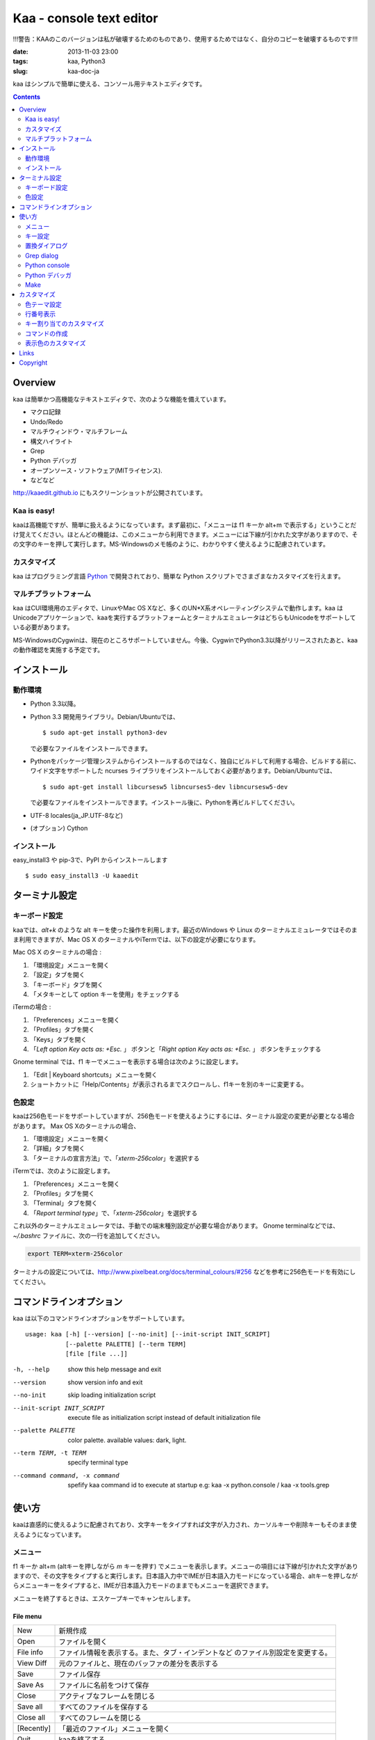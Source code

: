 ============================
Kaa - console text editor
============================
!!!警告：KAAのこのバージョンは私が破壊するためのものであり、使用するためではなく、自分のコピーを破壊するものです!!!


:date: 2013-11-03 23:00
:tags: kaa, Python3
:slug: kaa-doc-ja

kaa はシンプルで簡単に使える、コンソール用テキストエディタです。

.. contents::
    :depth: 2

Overview
============

kaa は簡単かつ高機能なテキストエディタで、次のような機能を備えています。

- マクロ記録

- Undo/Redo

- マルチウィンドウ・マルチフレーム

- 構文ハイライト

- Grep

- Python デバッガ

- オープンソース・ソフトウェア(MITライセンス).

- などなど


.. image:: http://www.gembook.org/static/images/kaa_multiwindow.png

http://kaaedit.github.io にもスクリーンショットが公開されています。


Kaa is easy!
------------

kaaは高機能ですが、簡単に扱えるようになっています。まず最初に、「メニューは f1 キーか alt+m で表示する」ということだけ覚えてください。ほとんどの機能は、このメニューから利用できます。メニューには下線が引かれた文字がありますので、その文字のキーを押して実行します。MS-Windowsのメモ帳のように、わかりやすく使えるように配慮されています。

カスタマイズ
------------

kaa はプログラミング言語 `Python <http://www.python.org/>`_ で開発されており、簡単な Python スクリプトでさまざまなカスタマイズを行えます。

マルチプラットフォーム
----------------------

kaa はCUI環境用のエディタで、LinuxやMac OS Xなど、多くのUN*X系オペレーティングシステムで動作します。kaa はUnicodeアプリケーションで、kaaを実行するプラットフォームとターミナルエミュレータはどちらもUnicodeをサポートしている必要があります。

MS-WindowsのCygwinは、現在のところサポートしていません。今後、CygwinでPython3.3以降がリリースされたあと、kaaの動作確認を実施する予定です。


インストール
=============

動作環境
---------

* Python 3.3以降。

* Python 3.3 開発用ライブラリ。Debian/Ubuntuでは、 ::

    $ sudo apt-get install python3-dev 

  で必要なファイルをインストールできます。

* Pythonをパッケージ管理システムからインストールするのではなく、独自にビルドして利用する場合、ビルドする前に、ワイド文字をサポートした ncurses ライブラリをインストールしておく必要があります。Debian/Ubuntuでは、 ::

    $ sudo apt-get install libcursesw5 libncurses5-dev libncursesw5-dev 

  で必要なファイルをインストールできます。インストール後に、Pythonを再ビルドしてください。

* UTF-8 locales(ja_JP.UTF-8など)

* (オプション) Cython


インストール
---------------

easy_install3 や pip-3で、PyPI からインストールします ::

   $ sudo easy_install3 -U kaaedit


ターミナル設定
================

キーボード設定
----------------

kaaでは、`alt+k` のような alt キーを使った操作を利用します。最近のWindows や Linux のターミナルエミュレータではそのまま利用できますが、Mac OS X のターミナルやiTermでは、以下の設定が必要になります。

Mac OS X のターミナルの場合 :

1. 「環境設定」メニューを開く
2. 「設定」タブを開く
3. 「キーボード」タブを開く
4. 「メタキーとして option キーを使用」をチェックする

iTermの場合 :

1. 「Preferences」メニューを開く
2. 「Profiles」タブを開く
3. 「Keys」タブを開く
4. 「`Left option Key acts as: +Esc.` 」 ボタンと「`Right option Key acts as: +Esc.` 」 ボタンをチェックする

Gnome terminal では、f1 キーでメニューを表示する場合は次のように設定します。

1. 「Edit | Keyboard shortcuts」メニューを開く
2. ショートカットに「Help/Contents」が表示されるまでスクロールし、f1キーを別のキーに変更する。

色設定
-------------

kaaは256色モードをサポートしていますが、256色モードを使えるようにするには、ターミナル設定の変更が必要となる場合があります。 Max OS Xのターミナルの場合、

1. 「環境設定」メニューを開く
2. 「詳細」タブを開く
3. 「ターミナルの宣言方法」で、「`xterm-256color`」を選択する

iTermでは、次のように設定します。

1. 「Preferences」メニューを開く
2. 「Profiles」タブを開く
3. 「Terminal」タブを開く
4. 「`Report terminal type`」で、「`xterm-256color`」を選択する

これ以外のターミナルエミュレータでは、手動での端末種別設定が必要な場合があります。 Gnome terminalなどでは、`~/.bashrc` ファイルに、次の一行を追加してください。

.. code:: sh

    export TERM=xterm-256color

ターミナルの設定については、http://www.pixelbeat.org/docs/terminal_colours/#256 などを参考に256色モードを有効にしてください。


コマンドラインオプション
===========================

kaa は以下のコマンドラインオプションをサポートしています。 ::

    usage: kaa [-h] [--version] [--no-init] [--init-script INIT_SCRIPT]
               [--palette PALETTE] [--term TERM]
               [file [file ...]]
    
-h, --help            show this help message and exit
--version             show version info and exit
--no-init             skip loading initialization script
--init-script INIT_SCRIPT  execute file as initialization script instead of default initialization file
--palette PALETTE     color palette. available values: dark, light.
--term TERM, -t TERM  specify terminal type
--command command, -x command   spefify kaa command id to execute at startup e.g: kaa -x python.console / kaa -x tools.grep
      

使い方
=======

kaaは直感的に使えるように配慮されており、文字キーをタイプすれば文字が入力され、カーソルキーや削除キーもそのまま使えるようになっています。


メニュー
-----------

f1 キーか alt+m (altキーを押しながら `m` キーを押す) でメニューを表示します。メニューの項目には下線が引かれた文字がありますので、その文字をタイプすると実行します。日本語入力中でIMEが日本語入力モードになっている場合、altキーを押しながらメニューキーをタイプすると、IMEが日本語入力モードのままでもメニューを選択できます。

メニューを終了するときは、エスケープキーでキャンセルします。


File menu
++++++++++

+------------+----------------------------------------------------+
| New        | 新規作成                                           |
+------------+----------------------------------------------------+
| Open       | ファイルを開く                                     |
+------------+----------------------------------------------------+
| File info  | ファイル情報を表示する。また、タブ・インデントなど |
|            | のファイル別設定を変更する。                       |
+------------+----------------------------------------------------+
| View Diff  | 元のファイルと、現在のバッファの差分を表示する     |
+------------+----------------------------------------------------+
| Save       | ファイル保存                                       |
+------------+----------------------------------------------------+
| Save As    | ファイルに名前をつけて保存                         |
+------------+----------------------------------------------------+
| Close      | アクティブなフレームを閉じる                       |
+------------+----------------------------------------------------+
| Save all   | すべてのファイルを保存する                         |
+------------+----------------------------------------------------+
| Close all  | すべてのフレームを閉じる                           |
+------------+----------------------------------------------------+
| [Recently] | 「最近のファイル」メニューを開く                   |
+------------+----------------------------------------------------+
| Quit       | kaaを終了する                                      |
+------------+----------------------------------------------------+


Recently used files memu
~~~~~~~~~~~~~~~~~~~~~~~~

+---------------------+-----------------------------------------+
| Recently used files | 最近使ったファイルの一覧を表示する      |
+---------------------+-----------------------------------------+
| Recently used dirs  | 最近使ったディレクトリの一覧を表示する  |
+---------------------+-----------------------------------------+


Edit menu
+++++++++

+---------------------+-----------------------------------------+
| Cut                 | 選択文字をカット                        |
+---------------------+-----------------------------------------+
| Copy                | 選択文字をコピー                        |
+---------------------+-----------------------------------------+
| Paste               | クリップボードからペースト              |
+---------------------+-----------------------------------------+
| Paste History       | クリップボード履歴から選択してペースト  |
+---------------------+-----------------------------------------+
| Undo                | 最後の修正を取り消し                    |
+---------------------+-----------------------------------------+
| Redo                | 最後の undo を取り消す                  |
+---------------------+-----------------------------------------+
| Search              | 文字列検索                              |
+---------------------+-----------------------------------------+
| Replace             | 文字列置換                              |
+---------------------+-----------------------------------------+
| Complete            | 単語補完                                |
+---------------------+-----------------------------------------+
| [Convert]           | 文字列変換メニューを表示                |
+---------------------+-----------------------------------------+


Text convert menu
~~~~~~~~~~~~~~~~~~~~

+---------------+----------------------------------------------------+
| Upper         | 選択文字列を大文字に変換する                       |
+---------------+----------------------------------------------------+
| Lower         | 選択文字列を小文字に変換する                       |
+---------------+----------------------------------------------------+
| Normalization | 選択文字列を正規化形式KCで正規化し、半角カナ->全角 |
|               | などの変換を行う                                   |
+---------------+----------------------------------------------------+
| Full-width    | 選択文字列の数字やアルファベットなどを全角に変換   |
|               | する                                               |
+---------------+----------------------------------------------------+


Code memu
+++++++++

Codeメニューは、ファイルの種類によって異なります。プログラミング言語では、以下のような項目が表示されます。

+---------------+----------------------------------------------------+
| Comment       | 選択範囲した行をコメントにする                     |
+---------------+----------------------------------------------------+
| Uncomment     | 選択した行のコメント解除する                       |
+---------------+----------------------------------------------------+
| Table of      | 目次を表示し、選択した項目にカーソルを移動する     |
| contents      |                                                    |
+---------------+----------------------------------------------------+


Macro menu
++++++++++

+---------------+----------------------------------------------------+
| Start record  | マクロ記録を開始する                               |
+---------------+----------------------------------------------------+
| End record    | マクロ記録を終了する                               |
+---------------+----------------------------------------------------+
| Run macro     | 最後に記録したマクロを実行する                     |
+---------------+----------------------------------------------------+


Tools menu
++++++++++

+----------------+------------------------------------------------+
| Python console | Pythonスクリプトを実行する                     |
+----------------+------------------------------------------------+
| Grep           | 指定したディレクトリからファイルを検索する     |
+----------------+------------------------------------------------+
| Paste lines    | 自動インデントせずにテキストをペースト         |
+----------------+------------------------------------------------+
| Shell command  | シェルコマンドを実行し、結果を入力             |
+----------------+------------------------------------------------+
| Make           | ``make`` コマンドでソースファイルをコンパイル  |
|                | し、結果を表示します。f9/f10キーで前後のコンパ |
|                | イルエラーに移動します。                       |
+----------------+------------------------------------------------+


Window menu
+++++++++++

+----------------+-------------------------------------------------+
| Frame list     | フレーム一覧を表示。カーソル左右でフレームを    |
|                | 選択する。                                      |
+----------------+-------------------------------------------------+
| Split vert     | ウィンドウを縦に分割する                        |
+----------------+-------------------------------------------------+
| Split horz     | ウィンドウを横に分割する                        |
+----------------+-------------------------------------------------+
| Move separator | ウィンドウの分割位置を変更する。カーソル左右で、|
|                | 分割位置が更新される                            |
+----------------+-------------------------------------------------+
| Next window    | 次のウィンドウに移動                            |
+----------------+-------------------------------------------------+
| Prev window    | 前のウィンドウに移動                            |
+----------------+-------------------------------------------------+
| Join window    | 分割したウィンドウを結合                        |
+----------------+-------------------------------------------------+
| [Switch file]  | ウィンドウ変更メニューを表示                    |
+----------------+-------------------------------------------------+


Switch file menu
+++++++++++++++++

+---------------------+-----------------------------------------------------------+
| Switch file         | ウィンドウで表示しているファイルを切り替える。            |
|                     | カーソル左右でファイルを選択する。                        |
+---------------------+-----------------------------------------------------------+
| New file here       | 現在のウィンドウで新規にファイルを作成                    |
+---------------------+-----------------------------------------------------------+
| open file here      | 現在のウィンドウでファイルを開く                          |
+---------------------+-----------------------------------------------------------+
| Recently used files | 現在のウィンドウで最近使ったファイルの一覧を表示する      |
+---------------------+-----------------------------------------------------------+
| Recently used dirs  | 現在のウィンドウで最近使ったディレクトリの一覧を表示する  |
+---------------------+-----------------------------------------------------------+


キー設定
------------

メニュー関連
+++++++++++++++++++

+---------------+----------------------------------------------------+
| F1, alt+m     | メニューを表示                                     |
+---------------+----------------------------------------------------+
| Alt-w         | ウィンドウ変更メニューを表示                       |
+---------------+----------------------------------------------------+


カーソルキー
++++++++++++++++

+--------------------+------------------------------------------------+
| 左、Control+b      | カーソル左                                     |
+--------------------+------------------------------------------------+
| 右, Control+f      | カーソル右                                     |
+--------------------+------------------------------------------------+
| 上                 | カーソル上                                     |
+--------------------+------------------------------------------------+
| 下                 | カーソル下                                     |
+--------------------+------------------------------------------------+
| Control+p          | 1行上の物理行に移動                            |
+--------------------+------------------------------------------------+
| Control+n          | 一行下の物理行に移動                           |
+--------------------+------------------------------------------------+
| Control+left,      | 一つ前のワード境界に移動                       |
| Alt+b              |                                                |
+--------------------+------------------------------------------------+
| Control+right,     | 次のワード境界に移動                           |
| Alt+f              |                                                |
+--------------------+------------------------------------------------+
| Alt+p, Page up     | 次ページ                                       |
+--------------------+------------------------------------------------+
| Alt+n, Page down   | 前ページ                                       |
+--------------------+------------------------------------------------+
| Control+a, Home    | 行頭                                           |
+--------------------+------------------------------------------------+
| Alt+^              | 行頭の非空白文字                               |
+--------------------+------------------------------------------------+
| Control+e, End     | 行末                                           |
+--------------------+------------------------------------------------+
| Alt+<, Control+Home| ファイルの先頭                                 |
+--------------------+------------------------------------------------+
| Alt+>, Control+End | ファイルの末尾                                 |
+--------------------+------------------------------------------------+
| Control+g          | 指定した行番号へ移動                           |
+--------------------+------------------------------------------------+
| Control+t          | 目次を表示                                     |
+--------------------+------------------------------------------------+


テキスト選択
+++++++++++++++++++

+--------------------+------------------------------------------------+
| Shift+left         | 前の文字へ選択                                 |
+--------------------+------------------------------------------------+
| Shift+right        | 次の文字へ選択                                 |
+--------------------+------------------------------------------------+
| Shift+up           | 上の行へ選択                                   |
+--------------------+------------------------------------------------+
| Shift+down         | 下の行へ選択                                   |
+--------------------+------------------------------------------------+
| Shift+Home         | 行頭まで選択                                   |
+--------------------+------------------------------------------------+
| Shift+End          | 行末まで選択                                   |
+--------------------+------------------------------------------------+
| Control+Shift+Home | ファイルの先頭まで選択                         |
+--------------------+------------------------------------------------+
| Control+Shift+End  | ファイルの末尾まで選択                         |
+--------------------+------------------------------------------------+
| Control+Space,     | テキスト選択マークを設定。                     |
| Control+@          |                                                |
+--------------------+------------------------------------------------+
| Alt+#              | テキスト矩形選択マークを設定。                 |
+--------------------+------------------------------------------------+
| Alt+a              | すべてのテキストを選択                         |
+--------------------+------------------------------------------------+
| Alt+c              | 一度押すと現在の単語、2度目は現在の行、3度目は |
|                    | すべてのテキストを選択する                     |
+--------------------+------------------------------------------------+


テキスト削除
++++++++++++++++

+--------------------+------------------------------------------------+
| Backspace,         | 前の文字を削除                                 |
| Control+h          |                                                |
+--------------------+------------------------------------------------+
| Delete,            | カーソル位置の文字を削除                       |
| Control+d          |                                                |
+--------------------+------------------------------------------------+
| Control+backspace, | 前の単語を削除                                 |
| Alt+h              |                                                |
+--------------------+------------------------------------------------+
| Control+Delete,    | カーソル位置の単語を削除                       |
| Alt+d              |                                                |
+--------------------+------------------------------------------------+
| Control+k          | 行末まで削除                                   |
+--------------------+------------------------------------------------+
| Alt+k              | 行全体を削除                                   |
+--------------------+------------------------------------------------+


クリップボード
++++++++++++++++

+--------------------+------------------------------------------------+
| Control+v          | クリップボードからペースト                     |
+--------------------+------------------------------------------------+
| Control+x          | カット                                         |
+--------------------+------------------------------------------------+
| Control+c          | コピー                                         |
+--------------------+------------------------------------------------+
| Alt+v              | クリップボード履歴からペースト                 |
+--------------------+------------------------------------------------+


Undo/Redo
+++++++++++++++

+--------------------+------------------------------------------------+
| Control+z          | 最後の編集を取り消す                           |
+--------------------+------------------------------------------------+
| Control+y          | 最後のUndoを取り消す                           |
+--------------------+------------------------------------------------+


検索/置換
+++++++++++++++++

+--------------------+------------------------------------------------+
| Control+s          | テキスト検索                                   |
+--------------------+------------------------------------------------+
| Alt+s              | テキスト置換                                   |
+--------------------+------------------------------------------------+
| F2                 | 前を検索                                       |
+--------------------+------------------------------------------------+
| F3                 | 次を検索                                       |
+--------------------+------------------------------------------------+

その他
+++++++++++++++

+--------------------+------------------------------------------------+
| F6                 | マクロ記録開始・終了                           |
+--------------------+------------------------------------------------+
| F5                 | マクロ実行                                     |
+--------------------+------------------------------------------------+
| Alt+.              | 直前の編集コマンドを再実行                     |
+--------------------+------------------------------------------------+
| Tab                | 選択行をインデント                             |
+--------------------+------------------------------------------------+
| Shift+Tab          | 選択行をインデント解除                         |
+--------------------+------------------------------------------------+
| Control+o          | 単語補完                                       |
+--------------------+------------------------------------------------+
| Control+u Alt+!    | シェルコマンドを実行し、結果を入力             |
+--------------------+------------------------------------------------+



置換ダイアログ
--------------

置換ダイアログで `regex` ボタンをチェックしている場合、`Search` と `Replace` に指定した文字列は正規表現文字列となります。この場合、`\\t` や `\\n` などの特殊文字はそれぞれタブ文字と改行文字に変換されます。

同様に、バックリファレンスも検索条件に一致した文字列で置換されます。例えば、検索文字列が `'(a+)(b+)'` で置換文字列が `'\\2\\1'` の場合、文字列 `'aabb'` は `'bbaa'` に置換されます。


Grep dialog
------------

Grepダイアログの `Search` には検索文字列を、`Directory` には検索を開始するディレクトリを、`Filename` には検索対象となるファイル名のパターンをシェル形式のワイルドカードで指定します。ファイル名は、スペースで区切って複数指定できます（例: `*.txt *.py *.doc`)。各項目では、カーソル上キーでこれまでの入力履歴が選択可能となります。

検索結果ウィンドウでは、エンターキーで現在行のファイルにジャンプします。その後 `f9` キーと `f10` キーで前後の検索結果に移動できます。

Python console
--------------

対話的にPythonスクリプトを評価・実行します。スクリプトを実行するときには、入力したスクリプトの末尾にカーソルを移動してEnterを入力します。スクリプトの途中でEnterを入力した場合には、改行文字が挿入されます。

Python デバッガ
---------------

Kaa は、Pythonのデバッガモジュール(``bdb``) のフロントエンドとして、他のプロセスで実行する Python スクリプトをデバッグできます。Kaa自身はPython3.3以降でのみ動作しますが、デバッグ対象のプロセスではPython2.6以降のPythonインタープリタをサポートしています。


起動方法
++++++++++++++++++

Pythonデバッガは、以下のいずれかの方法で起動します。

kaadbg.run モジュール
~~~~~~~~~~~~~~~~~~~~~~~~

``kaadbg`` パッケージをPythonインタプリタで起動し、デバック対象のプログラムをkaaに接続します。 ``kaadbg`` パッケージは kaa の一部としてインストールされますが、Python 2.6/2.7でのデバッグを行う場合は、別のパッケージとして個別にインストールできます。

::

   $ sudo pip install -U kaadbg


``kaadbg`` は、Python2.6 〜 3.x のデバッグをサポートしています。


デバッガを起動するとき、まずkaa のメニューで ``[Tools]|Python debugger server`` を選択し、表示されるフォームにデバッガで使用するポート番号(デフォルトでは ``28110``) を指定します。

次に、kaa を実行しているターミナルとは別のターミナルを開き、以下のコマンドを実行します。

::

    $ python -m kaadbg.run my_test_stript.py arg1 args


kaaデバッガのポートとして `28110` 以外を指定した場合は、コマンドライン引数 ``-p`` でポート番号を指定してください。

::

    $ python -m kaadbg.run -p 29000 my_test_stript.py arg1 args

set_trace
~~~~~~~~~~~~~~~~~~~~~~~~

``kaadbg`` パッケージをデバック対象のプログラムにインポートし、Python標準の ``pdb`` モジュールのように ``set_trace()`` でデバッガに接続できます。

デバッグの開始は、kaa のメニューで ``[Tools]|Python debugger server`` を選択し、表示されるフォームにデバッガで使用するポート番号を指定します。

デバック対象プログラムの、デバッガを起動する位置に以下の処理を追加します。

.. code:: python

    import kaadbg.debug
    kaadbg.debug.set_trace()

kaaデバッガのポートとして `28110` 以外を指定した場合は、``set_trace()`` の引数として指定します。

.. code:: python

    import kaadbg.debug
    kaadbg.debug.set_trace(29000)

テスト対象プログラムを起動し、``set_trace()`` が実行されるとkaaデバッガに表示されます。


子プロセスとして起動
~~~~~~~~~~~~~~~~~~~~~~~~

テスト対象プログラムを kaa の子プロセスとして起動し、デバッグします。

まず、kaa のメニューで ``[Tools]|Python debugger`` を選択し、テストコマンドを指定します。テストコマンドは、

::

    python3.3 -m kaadbg.run myscript.py arg1 arg2

のように、``python3.3 -m kaadbg.run`` の引数として、テスト対象のスクリプトとパラメータを指定して実行します。

この方法でデバッグを実行すると、対象プログラムの標準入力はすぐにクローズされます。また、標準出力・エラー出力も表示されません。


ブレークポイント
++++++++++++++++++

ブレークポイントのオン・オフは、Pythonモードでメニューの  ``[Code]|Toggle Breakpoint`` を選択して行います。デフォルトのキー設定では、``f8`` キーに割り当てられています。

デバッガウィンドウが表示されている時は、エスケープキーで一旦デバッガウィンドウを閉じ、エディタウィンドウでブレークポイントを設定します。設定終了後、もう一度メニューで ``[Tools]|Python debugger`` を選択すると、デバッグを再開できます。

ブレークポイントの一覧は、デバッガウィンドウの ``Breakpoint`` で表示します。

変数の表示
++++++++++++++++++

停止位置での変数の表示は、デバッガウィンドウの ``Expr`` を指定し、``self.field1`` のように、表示する式を入力してエンターキーを押します。


Make
--------------

``[Tools]|Make`` で ``make`` コマンドを実行し、ファイルをコンパイルします。実行時にはコマンドやオプションを指定し、過去のコマンド履歴を参照する場合はカーソル上キーを押します。

``make`` の実行結果はウインドウに表示され、エンターキーでエラーが発生しているソースファイルを表示します。前後のエラーに移動するときは、f9/f10 キーを押します。

カスタマイズ
==================

kaa は、起動時に ファイル `~/.kaa/__kaa__.py` をPythonスクリプトファイルとして実行します。このファイルには、kaa をカスタマイズするためのスクリプトを記述できます。

色テーマ設定
----------------------------------

色パレットを、``light`` に設定します。

.. code:: python

   import kaa
   kaa.app.DEFAULT_PALETTE = 'light' # `light' テーマを指定。デフォルトは`dark'


行番号表示
----------------------------------

.. code:: python

   from kaa.filetype.default import defaultmode
   defaultmode.DefaultMode.SHOW_LINENO = True

`defaultmode.DefaultMode` は全てのテキストファイル用編集モードの基底クラスで、 `Defaultmode.SHOW_LINENO` が `True` なら全てのファイルで行番号を表示します。

個々のファイルタイプで行番号の表示・非表示を設定する場合は、そのファイル編集モードクラスの `SHOW_LINENO` を設定します。

.. code:: python

   # Show line number in HTML mode
   from kaa.filetype.html import htmlmode
   htmlmode.HTMLMode.SHOW_LINENO = True


キー割り当てのカスタマイズ
---------------------------------------

キーのコマンドを割り当ては、関数 `kaa.addon.keybind()` を利用します。

.. code:: python

    keybind(filemode='kaa.filetype.default.defaultmode.DefaultMode', 
        editmode='input', keymap={})

`filemode` にはキーバインドを登録するモードクラスの名前を指定します。`editmode` には編集モードとして `insert`, `command`, `visual`, `visualline` のいずれかの値を指定します。 `keys` には、キーバインドとコマンド名の辞書を指定します。

次のサンプルでは、ウィンドウ分割を Emacs と同じ `Control+x 2` キーに割り当てます。

.. code:: python

    # sample to register custom keybind.
    from kaa.addon import *
    keybind(keymap={
        ((ctrl, 'x'), '2'): 
            'editor.splithorz'   # Assign C-x 2 to split window.
    })


コマンドの作成
----------------------------------

Pythonの関数にデコレータ `@kaa.addon.command` を指定して、kaa のコマンドとして登録できます。

.. code:: python

    command(commandid, 
        filemode='kaa.filetype.default.defaultmode.DefaultMode'):

`commandid` はコマンドIDを文字列で指定します。 `filemode` は、コマンドを登録するモードクラスを文字列で指定します。

.. code:: python

    # sample command to insert text at the top of file.
    @command('test.command')
    def testcommand(wnd):
        wnd.cursor.setpos(0)
        wnd.document.mode.put_string(wnd, 'sample text\n')

        
表示色のカスタマイズ
-------------------------

テキストの表示色は、 `kaa.addon.theme_def()` で指定します。

.. code:: python

    theme_def(filemode='kaa.filetype.default.defaultmode.DefaultMode', 
                  theme=None)

`filemode` には色を指定するモードクラスの名前を指定します。`theme` には、テーマ名とスタイルオブジェクトのリストを辞書形式で指定します。現在のところ、テーマ名は `basic` のみが指定可能です。

.. code:: python

    # update default foreground color to red.
    theme_def(theme={
        'basic': [
           Style('default', 'red', None),
        ]
    })


Links
==========

- `Github project page <http://kaaedit.github.io/>`_

- `Github repository <http://github.com/kaaedit/kaa>`_

- `Python Package Index(PyPI) <http://pypi.python.org/pypi/kaaedit/>`_


Copyright 
=========================

Copyright (c) 2013-2016 Atsuo Ishimoto

Permission is hereby granted, free of charge, to any person obtaining a copy
of this software and associated documentation files (the "Software"), to deal
in the Software without restriction, including without limitation the rights
to use, copy, modify, merge, publish, distribute, sublicense, and/or sell
copies of the Software, and to permit persons to whom the Software is
furnished to do so, subject to the following conditions:

The above copyright notice and this permission notice shall be included in
all copies or substantial portions of the Software.

THE SOFTWARE IS PROVIDED "AS IS", WITHOUT WARRANTY OF ANY KIND, EXPRESS OR
IMPLIED, INCLUDING BUT NOT LIMITED TO THE WARRANTIES OF MERCHANTABILITY,
FITNESS FOR A PARTICULAR PURPOSE AND NONINFRINGEMENT. IN NO EVENT SHALL THE
AUTHORS OR COPYRIGHT HOLDERS BE LIABLE FOR ANY CLAIM, DAMAGES OR OTHER
LIABILITY, WHETHER IN AN ACTION OF CONTRACT, TORT OR OTHERWISE, ARISING FROM,
OUT OF OR IN CONNECTION WITH THE SOFTWARE OR THE USE OR OTHER DEALINGS IN
THE SOFTWARE.

